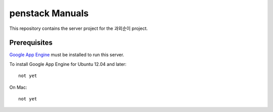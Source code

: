 penstack Manuals
+++++++++++++++++

This repository contains the server project for the
과외순이 project.

Prerequisites
=============
`Google App Engine <http://developers.google.com/appengine/>`_ must be installed to run this
server.

To install Google App Engine for Ubuntu 12.04 and later::

    not yet

On Mac::

    not yet


